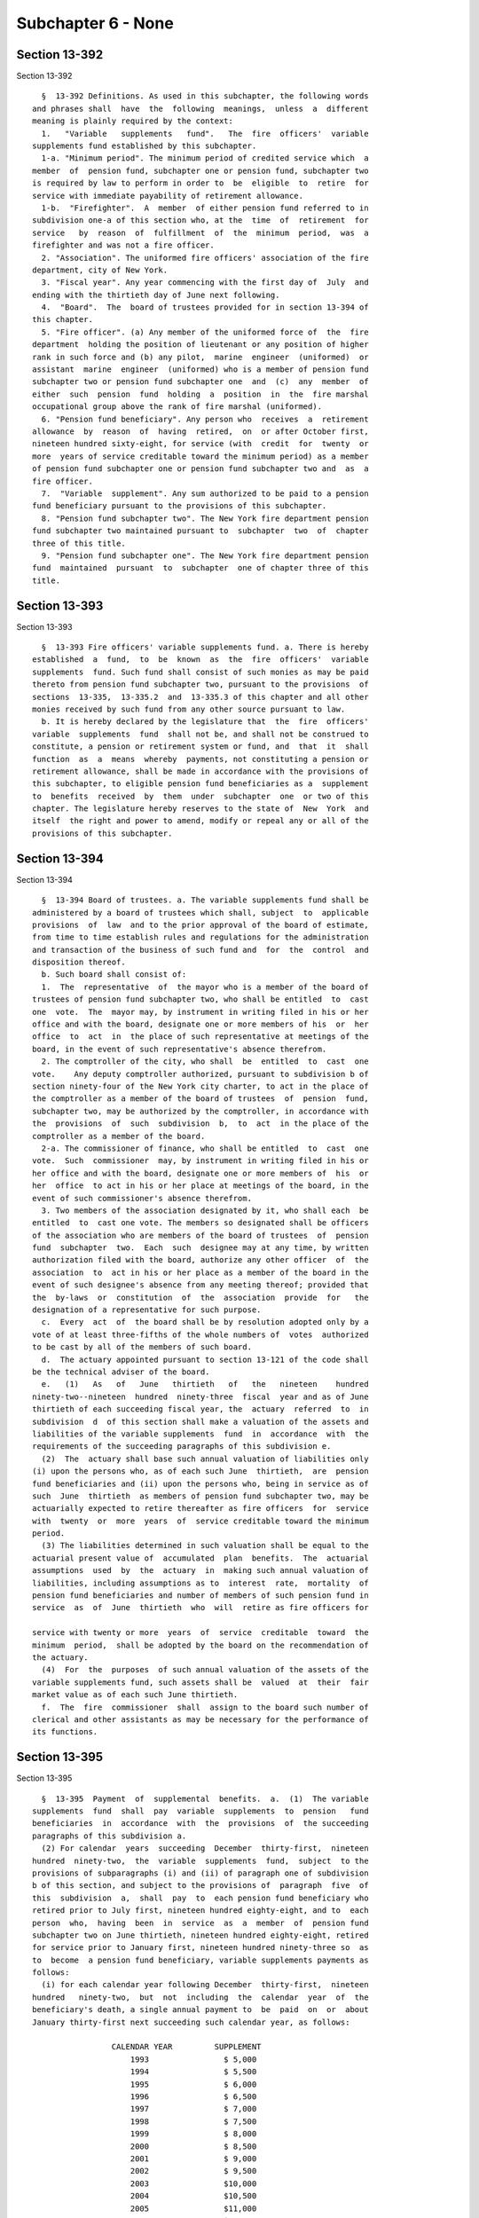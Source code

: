 Subchapter 6 - None
===================

Section 13-392
--------------

Section 13-392 ::    
        
     
        §  13-392 Definitions. As used in this subchapter, the following words
      and phrases shall  have  the  following  meanings,  unless  a  different
      meaning is plainly required by the context:
        1.   "Variable   supplements   fund".   The  fire  officers'  variable
      supplements fund established by this subchapter.
        1-a. "Minimum period". The minimum period of credited service which  a
      member  of  pension fund, subchapter one or pension fund, subchapter two
      is required by law to perform in order to  be  eligible  to  retire  for
      service with immediate payability of retirement allowance.
        1-b.  "Firefighter".  A  member  of either pension fund referred to in
      subdivision one-a of this section who, at the  time  of  retirement  for
      service   by  reason  of  fulfillment  of  the  minimum  period,  was  a
      firefighter and was not a fire officer.
        2. "Association". The uniformed fire officers' association of the fire
      department, city of New York.
        3. "Fiscal year". Any year commencing with the first day of  July  and
      ending with the thirtieth day of June next following.
        4.  "Board".  The  board of trustees provided for in section 13-394 of
      this chapter.
        5. "Fire officer". (a) Any member of the uniformed force of  the  fire
      department  holding the position of lieutenant or any position of higher
      rank in such force and (b) any pilot,  marine  engineer  (uniformed)  or
      assistant  marine  engineer  (uniformed) who is a member of pension fund
      subchapter two or pension fund subchapter one  and  (c)  any  member  of
      either  such  pension  fund  holding  a  position  in  the  fire marshal
      occupational group above the rank of fire marshal (uniformed).
        6. "Pension fund beneficiary". Any person who  receives  a  retirement
      allowance  by  reason  of  having  retired,  on  or after October first,
      nineteen hundred sixty-eight, for service (with  credit  for  twenty  or
      more  years of service creditable toward the minimum period) as a member
      of pension fund subchapter one or pension fund subchapter two and  as  a
      fire officer.
        7.  "Variable  supplement". Any sum authorized to be paid to a pension
      fund beneficiary pursuant to the provisions of this subchapter.
        8. "Pension fund subchapter two". The New York fire department pension
      fund subchapter two maintained pursuant to  subchapter  two  of  chapter
      three of this title.
        9. "Pension fund subchapter one". The New York fire department pension
      fund  maintained  pursuant  to  subchapter  one of chapter three of this
      title.
    
    
    
    
    
    
    

Section 13-393
--------------

Section 13-393 ::    
        
     
        §  13-393 Fire officers' variable supplements fund. a. There is hereby
      established  a  fund,  to  be  known  as  the  fire  officers'  variable
      supplements  fund. Such fund shall consist of such monies as may be paid
      thereto from pension fund subchapter two, pursuant to the provisions  of
      sections  13-335,  13-335.2  and  13-335.3 of this chapter and all other
      monies received by such fund from any other source pursuant to law.
        b. It is hereby declared by the legislature that  the  fire  officers'
      variable  supplements  fund  shall not be, and shall not be construed to
      constitute, a pension or retirement system or fund, and  that  it  shall
      function  as  a  means  whereby  payments, not constituting a pension or
      retirement allowance, shall be made in accordance with the provisions of
      this subchapter, to eligible pension fund beneficiaries as a  supplement
      to  benefits  received  by  them  under  subchapter  one  or two of this
      chapter. The legislature hereby reserves to the state of  New  York  and
      itself  the right and power to amend, modify or repeal any or all of the
      provisions of this subchapter.
    
    
    
    
    
    
    

Section 13-394
--------------

Section 13-394 ::    
        
     
        §  13-394 Board of trustees. a. The variable supplements fund shall be
      administered by a board of trustees which shall, subject  to  applicable
      provisions  of  law  and to the prior approval of the board of estimate,
      from time to time establish rules and regulations for the administration
      and transaction of the business of such fund and  for  the  control  and
      disposition thereof.
        b. Such board shall consist of:
        1.  The  representative  of  the mayor who is a member of the board of
      trustees of pension fund subchapter two, who shall be entitled  to  cast
      one  vote.  The  mayor may, by instrument in writing filed in his or her
      office and with the board, designate one or more members of his  or  her
      office  to  act  in  the place of such representative at meetings of the
      board, in the event of such representative's absence therefrom.
        2. The comptroller of the city, who shall  be  entitled  to  cast  one
      vote.    Any deputy comptroller authorized, pursuant to subdivision b of
      section ninety-four of the New York city charter, to act in the place of
      the comptroller as a member of the board of trustees  of  pension  fund,
      subchapter two, may be authorized by the comptroller, in accordance with
      the  provisions  of  such  subdivision  b,  to  act  in the place of the
      comptroller as a member of the board.
        2-a. The commissioner of finance, who shall be entitled  to  cast  one
      vote.  Such  commissioner  may, by instrument in writing filed in his or
      her office and with the board, designate one or more members of  his  or
      her  office  to act in his or her place at meetings of the board, in the
      event of such commissioner's absence therefrom.
        3. Two members of the association designated by it, who shall each  be
      entitled  to  cast one vote. The members so designated shall be officers
      of the association who are members of the board of trustees  of  pension
      fund  subchapter  two.  Each  such  designee may at any time, by written
      authorization filed with the board, authorize any other officer  of  the
      association  to  act in his or her place as a member of the board in the
      event of such designee's absence from any meeting thereof; provided that
      the  by-laws  or  constitution  of  the  association  provide  for   the
      designation of a representative for such purpose.
        c.  Every  act  of  the board shall be by resolution adopted only by a
      vote of at least three-fifths of the whole numbers of  votes  authorized
      to be cast by all of the members of such board.
        d.  The actuary appointed pursuant to section 13-121 of the code shall
      be the technical adviser of the board.
        e.   (1)   As   of   June   thirtieth   of   the   nineteen    hundred
      ninety-two--nineteen  hundred  ninety-three  fiscal  year and as of June
      thirtieth of each succeeding fiscal year, the  actuary  referred  to  in
      subdivision  d  of this section shall make a valuation of the assets and
      liabilities of the variable supplements  fund  in  accordance  with  the
      requirements of the succeeding paragraphs of this subdivision e.
        (2)  The  actuary shall base such annual valuation of liabilities only
      (i) upon the persons who, as of each such June  thirtieth,  are  pension
      fund beneficiaries and (ii) upon the persons who, being in service as of
      such  June  thirtieth  as members of pension fund subchapter two, may be
      actuarially expected to retire thereafter as fire officers  for  service
      with  twenty  or  more  years  of  service creditable toward the minimum
      period.
        (3) The liabilities determined in such valuation shall be equal to the
      actuarial present value of  accumulated  plan  benefits.  The  actuarial
      assumptions  used  by  the  actuary  in  making such annual valuation of
      liabilities, including assumptions as to  interest  rate,  mortality  of
      pension fund beneficiaries and number of members of such pension fund in
      service  as  of  June  thirtieth  who  will  retire as fire officers for
    
      service with twenty or more  years  of  service  creditable  toward  the
      minimum  period,  shall be adopted by the board on the recommendation of
      the actuary.
        (4)  For  the  purposes  of such annual valuation of the assets of the
      variable supplements fund, such assets shall be  valued  at  their  fair
      market value as of each such June thirtieth.
        f.  The  fire  commissioner  shall  assign to the board such number of
      clerical and other assistants as may be necessary for the performance of
      its functions.
    
    
    
    
    
    
    

Section 13-395
--------------

Section 13-395 ::    
        
     
        §  13-395  Payment  of  supplemental  benefits.  a.  (1)  The variable
      supplements  fund  shall  pay  variable  supplements  to  pension   fund
      beneficiaries  in  accordance  with  the  provisions  of  the succeeding
      paragraphs of this subdivision a.
        (2) For calendar  years  succeeding  December  thirty-first,  nineteen
      hundred  ninety-two,  the  variable  supplements  fund,  subject  to the
      provisions of subparagraphs (i) and (ii) of paragraph one of subdivision
      b of this section, and subject to the provisions of  paragraph  five  of
      this  subdivision  a,  shall  pay  to  each pension fund beneficiary who
      retired prior to July first, nineteen hundred eighty-eight, and to  each
      person  who,  having  been  in  service  as  a  member  of  pension fund
      subchapter two on June thirtieth, nineteen hundred eighty-eight, retired
      for service prior to January first, nineteen hundred ninety-three so  as
      to  become  a pension fund beneficiary, variable supplements payments as
      follows:
        (i) for each calendar year following December  thirty-first,  nineteen
      hundred   ninety-two,  but  not  including  the  calendar  year  of  the
      beneficiary's death, a single annual payment to  be  paid  on  or  about
      January thirty-first next succeeding such calendar year, as follows:
     
                       CALENDAR YEAR         SUPPLEMENT
                           1993                $ 5,000
                           1994                $ 5,500
                           1995                $ 6,000
                           1996                $ 6,500
                           1997                $ 7,000
                           1998                $ 7,500
                           1999                $ 8,000
                           2000                $ 8,500
                           2001                $ 9,000
                           2002                $ 9,500
                           2003                $10,000
                           2004                $10,500
                           2005                $11,000
                           2006                $11,500
                           2007 and
                           each calendar
                           year thereafter     $12,000
     
        (ii)  for  the  calendar  year  of  the beneficiary's death (for those
      pension fund beneficiaries who die on or after February first,  nineteen
      hundred  ninety-three),  an amount calculated by multiplying one-twelfth
      times the supplement applicable to the year of death, as provided in the
      chart set forth in subparagraph (i) of this paragraph two, by the number
      of full calendar months the beneficiary lived during that calendar  year
      prior to the month of his or her death.
        (3)  For  calendar  years  succeeding  December thirty-first, nineteen
      hundred ninety-two,  the  variable  supplements  fund,  subject  to  the
      provisions of subparagraphs (i) and (ii) of paragraph one of subdivision
      b  of  this  section, and subject to the provisions of paragraph five of
      this subdivision a, shall pay to each person who, as of June  thirtieth,
      nineteen  hundred  eighty-eight,  was  in service as a member of pension
      fund subchapter two and who retired for  service  on  or  after  January
      first,  nineteen  hundred  ninety-three  so  as to become a pension fund
      beneficiary, variable supplements payments as follows:
        (i) for the calendar year  of  retirement,  an  amount  calculated  by
      multiplying  one-twelfth  times the supplement applicable to the year of
      retirement, as provided for in the chart set forth in  subparagraph  (i)
    
      of paragraph two of this subdivision a, by the number of calendar months
      elapsing  from  and  including  the  month  next  following the month of
      retirement to the end of such calendar year of retirement, such  payment
      to be made on or about January thirty-first next succeeding such year;
        (ii)  for each calendar year following the year of retirement, but not
      including the calendar year of the beneficiary's death, a single  annual
      payment  equal  to the supplement provided for with respect to each such
      calendar year as set forth in the chart  in  subparagraph  (i)  of  such
      paragraph  two,  which  payment  shall  be  made  on  or  about  January
      thirty-first next succeeding such calendar year;
        (iii) for the calendar year of  the  beneficiary's  death  (for  those
      beneficiaries  who  die  on  or  after  February first, nineteen hundred
      ninety-three), an amount calculated by multiplying one-twelfth times the
      supplement applicable to the year of death, as provided for in the chart
      set forth in subparagraph (i) of such paragraph two, by  the  number  of
      full  calendar  months  the  beneficiary lived during that calendar year
      prior to the month of his or her death; and
        (iv) if the retirement and death of a beneficiary occur  in  the  same
      calendar  year,  aggregate payments under subparagraphs (i) and (iii) of
      this paragraph three shall be made only in respect  to  calendar  months
      following the month of retirement and preceding the month of death.
        (4)  The  variable  supplements  fund,  subject  to  the provisions of
      subparagraphs (i) and (iii) of paragraph one of subdivision  b  of  this
      section,  shall  pay to each person who becomes a member of pension fund
      subchapter two on or after July first,  nineteen  hundred  eighty-eight,
      and  who retires for service so as to become a pension fund beneficiary,
      variable supplements payments as follows:
        (i) (A) subject  to  the  provisions  of  subparagraph  (iv)  of  this
      paragraph,  for  the  calendar year of retirement, where such retirement
      occurs before January first, two thousand eight, an amount calculated by
      multiplying one-twelfth times the sum of twenty-five hundred dollars  by
      the number of calendar months elapsing from and including the month next
      following  the  month  of retirement to the end of such calendar year of
      retirement, such payment to be made on  or  about  January  thirty-first
      next succeeding such year;
        (B)  subject to the provisions of subparagraph (iv) of this paragraph,
      for the calendar year of retirement, where such retirement occurs on  or
      after  January  first,  two  thousand  eight,  an  amount  calculated by
      multiplying one-twelfth times the sum of twelve thousand dollars by  the
      number  of  calendar  months  elapsing from and including the month next
      following the month of retirement to the end of such  calendar  year  of
      retirement,  such  payment  to  be made on or about January thirty-first
      next succeeding such year;
        (ii)  subject  to  the  provisions  of  subparagraph  (ii-a)  of  this
      paragraph,  for each calendar year following the year of retirement, but
      not including the calendar year of the  beneficiary's  death,  a  single
      annual  payment  to  be  paid  on  or  about  January  thirty-first next
      succeeding such calendar year  for  which  payment  is  due  under  this
      subparagraph, as follows:
     
      CALENDAR YEAR OF ANNIVERSARY
      OF RETIREMENT (references
      hereinafter to "anniversary
      year" mean calendar year
      of anniversary)                                SUPPLEMENT
     
      First anniversary year          The  sum  of (1) a lower-based component
                                      equal to one-twelfth of the base sum  of
    
                                      $2,500 multiplied by the number of whole
                                      calendar  months  from and including the
                                      first month of such calendar year to and
                                      including   the   month   in  which  the
                                      anniversary of the  date  of  retirement
                                      occurs, and (2) a higher-based component
                                      equal  to one-twelfth of the base sum of
                                      $3,000  multiplied  by  the  number   of
                                      months remaining in such calendar year
     
      Second anniversary year         The sum of a lower-based component and a
      and each succeeding             higher-based component computed pursuant
      anniversary year to and         to  the  formula,  above,  for the first
      including the nineteenth        anniversary year, except that  for  each
      anniversary year                such  anniversary  year  succeeding  the
                                      first, the lower-based  component  shall
                                      be  computed  on  a base sum $500 higher
                                      than the base sum required to be used in
                                      computing the lower-based component  for
                                      the  next preceding anniversary year and
                                      the  higher  based  component  shall  be
                                      computed  on a base sum $500 higher than
                                      the base sum  required  to  be  used  in
                                      computing the higher-based component for
                                      such next preceding anniversary year
     
      Twentieth anniversary year
      and each succeeding
      anniversary year                $12,000
     
        (ii-a)  for  each  calendar  year  which occurs both after the year of
      retirement and after December thirty-first, two thousand seven (but  not
      including the calendar year of the beneficiary's death), notwithstanding
      any  provision  of  subparagraph  (ii) of this paragraph which otherwise
      would be applicable, a single annual payment of twelve thousand dollars,
      which payment (A) shall be in lieu of any other amount  which  otherwise
      would  be  payable  under  subparagraph  (ii) of this paragraph for such
      calendar year and (B) shall be made on  or  about  January  thirty-first
      next succeeding such calendar year;
        (iii) (A) for the calendar year of the beneficiary's death, where such
      death  occurs  both  after  the  year of retirement and prior to January
      first, two thousand eight, an amount calculated in accordance  with  the
      formula  which  would apply to the year of death under subparagraph (ii)
      of this paragraph four if such death had not occurred, but  prorated  on
      the  basis  of  the number of full calendar months the beneficiary lived
      during the year of death prior to the month of his or her death;
        (B) for the calendar year of the beneficiary's death, where such death
      occurs both after the year of retirement and in the  calendar  year  two
      thousand  eight  or  thereafter,  an  amount  calculated  by multiplying
      one-twelfth of twelve thousand dollars  by  the  number  of  months  the
      beneficiary  lived during the year of death prior to the month of his or
      her death;
        (iv) if the retirement and death of a beneficiary occur  in  the  same
      calendar  year,  aggregate payments under subparagraphs (i) and (iii) of
      this paragraph four shall be made only in  respect  to  calendar  months
      following the month of retirement and preceding the month of death.
        (5)  (i)  In any case where a pension fund beneficiary who is entitled
      to receive a payment for the nineteen hundred ninety-three calendar year
    
      pursuant to paragraph two or paragraph three of this subdivision  a  has
      received,  prior  to  the  date of enactment of the act which added this
      paragraph five, a payment for the nineteen hundred ninety-three calendar
      year pursuant to the provisions of this section and the benefit plan and
      payment  resolution  as  in effect prior to such date of enactment, such
      beneficiary shall be entitled to receive such payment  provided  for  by
      such  paragraph  two  or  paragraph three for the calendar year nineteen
      hundred ninety-three, in addition  to  such  payment  received  by  such
      beneficiary  for  such  calendar  year  prior  to such date of enactment
      pursuant  to  such  provisions  of  such  section,  benefit   plan   and
      resolution.
        (ii)  In  any case where a pension fund beneficiary who is entitled to
      receive a payment for the nineteen hundred  ninety-three  calendar  year
      pursuant  to  paragraph  two  or  paragraph  three of this subdivision a
      became entitled, prior to such date of enactment, to receive  a  payment
      for  the  nineteen  hundred  ninety-three  calendar year pursuant to the
      provisions of this section and such benefit plan and  resolution  as  in
      effect  prior  to  such  date of enactment, but the variable supplements
      fund did not, prior to such date of enactment, cause a  check  for  such
      payment  to be issued to such beneficiary, the variable supplements fund
      (A) shall pay to such beneficiary the amount to which he or  she  became
      entitled,  prior  to such date of enactment, to receive for the nineteen
      hundred ninety-three calendar year pursuant to the  provisions  of  such
      section, benefit plan and resolution (which payment shall be made at the
      time  prescribed  by  such  benefit  plan  and  resolution),  and (B) in
      addition,  shall  pay  to  such  beneficiary,  on   or   about   January
      thirty-first,  nineteen  hundred ninety-four, the sum to which he or she
      is entitled under the provisions of  such  paragraph  two  or  paragraph
      three of this subdivision for the nineteen hundred ninety-three calendar
      year.
        (iii)  In  any  case where, if the act which added this paragraph five
      had not been enacted, a pension fund  beneficiary  who  is  entitled  to
      receive  a  payment  for the nineteen hundred ninety-three calendar year
      pursuant to paragraph three of this  subdivision  a  would  have  become
      entitled, by reason of retirement on or after such date of enactment, to
      receive  a  payment  for the nineteen hundred ninety-three calendar year
      pursuant to the provisions of this section  and  the  benefit  plan  and
      payment  resolution  as  in  effect prior to such date of enactment, the
      variable supplements fund (A) shall pay to such beneficiary  the  amount
      which  he  or she would have become entitled to receive for the nineteen
      hundred ninety-three calendar year pursuant to the  provisions  of  such
      section,  benefit  plan  and resolution if such act had not been enacted
      (which payment shall be made at the time prescribed by such benefit plan
      and resolution) and (B) in addition, shall pay to such  beneficiary,  on
      or  about January thirty-first, nineteen hundred ninety-four, the sum to
      which he or she is entitled under the provisions of such paragraph three
      of this subdivision for the nineteen hundred ninety-three calendar year.
        b. (1) (i) Subject to the provisions of subparagraphs (ii), (iii)  and
      (iv)  of this paragraph one, on or after January first, nineteen hundred
      ninety-three, where a pension fund beneficiary is  entitled  to  receive
      variable supplements payments pursuant to subdivision a of this section,
      and  that  beneficiary  is  also  entitled  to  receive  a  supplemental
      retirement allowance or a  cost-of-living  adjustment  pursuant  to  any
      other  provision  of  law  enacted  on  or after January first, nineteen
      hundred ninety-three (hereinafter referred  to  as  "other  supplemental
      retirement  allowance"),  the amount of such variable supplement payable
      for a calendar year or a part of such calendar year to such  beneficiary
      shall  be  reduced  by  the amount of such other supplemental retirement
    
      allowance that is payable to such beneficiary to the  extent  that  such
      other  supplemental  retirement  allowance  is  attributable to the same
      calendar year or part of such calendar year.
        (ii)  For any pension fund beneficiary referred to in paragraph two or
      paragraph three  of  subdivision  a  of  this  section,  whose  variable
      supplements  payments  are being reduced pursuant to subparagraph (i) of
      this paragraph one because such other supplemental retirement  allowance
      is  also payable to that beneficiary, the reduction provided for in such
      subparagraph (i) shall cease as to such beneficiary on the later of  (A)
      the  first  day  of  the  month  next  following the month in which such
      beneficiary attains age sixty-two; or (B) January  first,  two  thousand
      seven.
        (iii)  For  any pension fund beneficiary referred to in paragraph four
      of subdivision a of this section, whose  variable  supplements  payments
      are  being  reduced  pursuant  to subparagraph (i) of this paragraph one
      because such other supplemental retirement allowance is also payable  to
      that  beneficiary,  the  reduction provided for in such subparagraph (i)
      shall cease as to such beneficiary on the later of (A) the first day  of
      the month next following the month in which such beneficiary attains age
      sixty-two;  or  (B)  the  earlier of (1) the first day of the month next
      following  the  month  in  which  the  nineteenth  anniversary  of   the
      retirement of such beneficiary occurs or (2) January first, two thousand
      eight.
        (iv)  In any case where the reduction of variable supplements payments
      to a pension fund beneficiary has ceased pursuant to  subparagraph  (ii)
      or  subparagraph  (iii) of this paragraph one, that beneficiary, for the
      purpose of determining his or her eligibility for and the amount of  any
      other supplemental retirement allowance, shall be deemed to have retired
      on  the  date  of  the  cessation  of  such  reduction  specified in the
      applicable provisions of such subparagraph (ii) or subparagraph (iii).
        (v) The payments of  all  variable  supplements  payable  pursuant  to
      subdivision  a  of this section are hereby made obligations of the city,
      and the city hereby guarantees that such supplements shall  be  paid  to
      all eligible pension fund beneficiaries; provided that nothing contained
      in  the preceding provisions of this subparagraph (v) shall be construed
      as making such guarantee applicable to any payment which paragraph  five
      of  such subdivision directs to be made in an amount determined pursuant
      to the provisions of this section  and  the  benefit  plan  and  payment
      resolution  as in effect prior to the date of enactment of the act which
      added this subparagraph (v).
        (2) The legislature hereby  declares  that  the  variable  supplements
      authorized by this subchapter and the granting and receipt thereof:
        (i)  shall  not  create  or  constitute  membership  in  a  pension or
      retirement system and shall not create or constitute a contract with any
      pension fund beneficiary or with any member of pension  fund  subchapter
      one or pension fund subchapter two; and
        (ii) shall not constitute a pension or retirement allowance or benefit
      under  pension  fund  subchapter  one  or pension fund subchapter two or
      otherwise.
        (3) Except as otherwise provided  in  sections  13-335,  13-335.2  and
      13-335.3  of  this  chapter,  nothing contained in this subchapter shall
      create or impose any obligation on the part of pension  fund  subchapter
      one  or  pension  fund subchapter two or the funds or monies thereof, or
      authorize such funds or moneys  to  be  appropriated  or  used  for  any
      payment under this subchapter or for any purpose thereof.
        c.  Pension  fund  beneficiaries shall be eligible to receive variable
      supplements pursuant  to  this  subchapter,  notwithstanding  any  other
      provision of law to the contrary.
    
        d.  The monies or assets of the variable supplements fund shall not be
      used for  any  purpose,  other  than  payment  of  variable  supplements
      pursuant  to  the provisions of this subchapter, except that they may be
      invested as authorized by section 13-397 of this chapter.
        e.  In addition to the payments set forth in paragraphs three and four
      of subdivision a of this section, there shall be paid  to  each  pension
      fund  beneficiary,  on or about the January thirty-first of the calendar
      year next succeeding his or her date of retirement, an amount  equal  to
      the   variable  supplements  payments,  subject  to  the  provisions  of
      subparagraphs (i) and (ii) of paragraph one of  subdivision  b  of  this
      section,  that  he  or she would have received, had he or she retired on
      the date of his or her earliest eligibility for service  retirement,  in
      the  period measured from (1) the later of (i) such earliest eligibility
      date and (ii) January 1, 2002, and (2) his or her date of retirement.
    
    
    
    
    
    
    

Section 13-396
--------------

Section 13-396 ::    
        
     
        §  13-396  Variable  supplements  fund;  a  corporation.  The variable
      supplements fund shall have the powers and privileges of  a  corporation
      and  by  its  name  all  of its business shall be transacted, all of its
      funds invested, all warrants for money drawn and payments made, and  all
      of its cash and securities and other property held.
    
    
    
    
    
    
    

Section 13-397
--------------

Section 13-397 ::    
        
     
        §  13-397  Trustees of funds; investments. a. The members of the board
      shall be the trustees of the monies received  by  or  belonging  to  the
      variable  supplements  fund  pursuant to this subchapter and, subject to
      the provisions of subdivision b of this section, shall have  full  power
      to  invest  same,  subject  to  the  terms,  conditions, limitations and
      restrictions imposed by law,  upon  savings  banks  in  the  making  and
      disposing  of  investments  by savings banks; and subject to like terms,
      conditions, limitations and restrictions, such trustees shall have  full
      power to hold, purchase, sell, assign, transfer or dispose of any of the
      securities  or  investments  in which any of such monies shall have been
      invested as well as of the proceeds  of  such  investments  and  of  any
      monies belonging to such fund.
        b.  The members of the board shall have the same investment powers and
      power to delegate such  powers  as  are  vested  by  the  code  and  the
      retirement  and  social  security  law  in  the  members of the board of
      trustees of the pension fund, subchapter two.
    
    
    
    
    
    
    

Section 13-398
--------------

Section 13-398 ::    
        
     
        §  13-398 Annual reports. The board shall publish annually in the City
      Record a report for  the  preceding  year  showing  the  assets  of  the
      variable supplements fund and a statement as to the accumulated cash and
      securities  of  such fund as certified by the comptroller, and shall set
      forth in such report such other facts, recommendations and data  as  the
      board may deem pertinent.
    
    
    
    
    
    
    

Section 13-399
--------------

Section 13-399 ::    
        
     
        § 13-399 Custodian of funds. The comptroller shall be custodian of the
      monies  and assets of the variable supplements fund. All such monies and
      assets included in such fund or which shall  hereafter  accrue  to  such
      fund  shall be in his or her custody for the purposes of this subchapter
      subject to the direction, control and  approval  of  such  board  as  to
      disposition,  investment,  management and report. All payments from such
      fund shall be made by the comptroller  upon  a  voucher  signed  by  the
      secretary of the board.
    
    
    
    
    
    
    

Section 13-400
--------------

Section 13-400 ::    
        
     
        §  13-400  Prohibitions with respect to trustees and employees. Except
      as provided in this subchapter, the trustees and employees  assigned  to
      the   board  are  prohibited  from  having  any  interest,  directly  or
      indirectly, in the gains or profits of any investment  of  the  variable
      supplements  fund or as such, directly or indirectly, from receiving any
      pay or emolument for their services. The trustees  and  such  employees,
      directly  or  indirectly,  for  themselves  or  as agents or partners of
      others, shall not borrow any of its funds or deposits or in  any  manner
      use  the  same except to make such current and necessary payments as are
      authorized by such board.
    
    
    
    
    
    
    

Section 13-401
--------------

Section 13-401 ::    
        
     
        §  13-401  State  supervision.  The  superintendent  of  insurance may
      examine the affairs of the  variable  supplements  fund  with  the  same
      powers  and jurisdiction as are applicable in the case of an examination
      of a life insurance company by the superintendent under article three of
      the insurance law. The variable supplements fund  shall  be  subject  to
      assessment  for  expenses  pursuant  to  the provisions of section three
      hundred thirteen of the insurance law,  but  shall  not  be  subject  to
      assessment  under  any  of  the  provisions  of  section  three  hundred
      thirty-two of such law.
    
    
    
    
    
    
    

